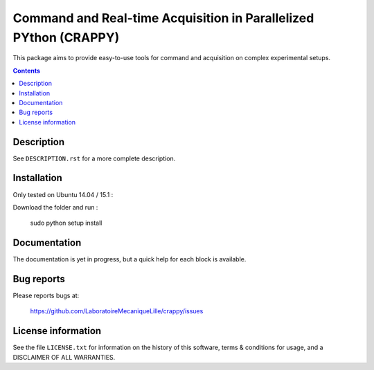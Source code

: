 =======================
Command and Real-time Acquisition in Parallelized PYthon (CRAPPY)
=======================

This package aims to provide easy-to-use tools for command and acquisition on complex experimental setups.

.. contents::

Description
-----------

See ``DESCRIPTION.rst`` for a more complete description.


Installation
------------

Only tested on Ubuntu 14.04 / 15.1 :

Download the folder and run :

       sudo python setup install


Documentation
-------------

The documentation is yet in progress, but a quick help for each block
is available.

Bug reports
-----------

Please reports bugs at:

    https://github.com/LaboratoireMecaniqueLille/crappy/issues


License information
-------------------

See the file ``LICENSE.txt`` for information on the history of this
software, terms & conditions for usage, and a DISCLAIMER OF ALL
WARRANTIES.
